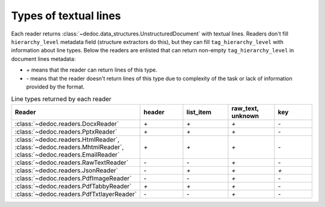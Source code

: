 .. _readers_line_types:

Types of textual lines
======================

Each reader returns :class:`~dedoc.data_structures.UnstructuredDocument` with textual lines.
Readers don't fill ``hierarchy_level`` metadata field (structure extractors do this), but they can fill ``tag_hierarchy_level`` with information about line types.
Below the readers are enlisted that can return non-empty ``tag_hierarchy_level`` in document lines metadata:

* `+` means that the reader can return lines of this type.
* `-` means that the reader doesn't return  lines of this type due to complexity of the task or lack of information provided by the format.

.. _table_line_types:

.. list-table:: Line types returned by each reader
   :widths: 20 20 20 20 20
   :class: tight-table

   * - **Reader**
     - **header**
     - **list_item**
     - **raw_text, unknown**
     - **key**

   * - :class:`~dedoc.readers.DocxReader`
     - `+`
     - `+`
     - `+`
     - `-`

   * - :class:`~dedoc.readers.PptxReader`
     - `+`
     - `+`
     - `+`
     - `-`

   * - :class:`~dedoc.readers.HtmlReader`, :class:`~dedoc.readers.MhtmlReader`, :class:`~dedoc.readers.EmailReader`
     - `+`
     - `+`
     - `+`
     - `-`

   * - :class:`~dedoc.readers.RawTextReader`
     - `-`
     - `-`
     - `+`
     - `-`

   * - :class:`~dedoc.readers.JsonReader`
     - `-`
     - `+`
     - `+`
     - `+`

   * - :class:`~dedoc.readers.PdfImageReader`
     - `-`
     - `-`
     - `+`
     - `-`

   * - :class:`~dedoc.readers.PdfTabbyReader`
     - `+`
     - `+`
     - `+`
     - `-`

   * - :class:`~dedoc.readers.PdfTxtlayerReader`
     - `-`
     - `-`
     - `+`
     - `-`

